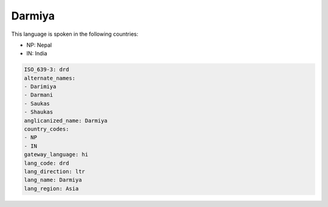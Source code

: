 .. _drd:

Darmiya
=======

This language is spoken in the following countries:

* NP: Nepal
* IN: India

.. code-block:: yaml

    ISO_639-3: drd
    alternate_names:
    - Darimiya
    - Darmani
    - Saukas
    - Shaukas
    anglicanized_name: Darmiya
    country_codes:
    - NP
    - IN
    gateway_language: hi
    lang_code: drd
    lang_direction: ltr
    lang_name: Darmiya
    lang_region: Asia
    
